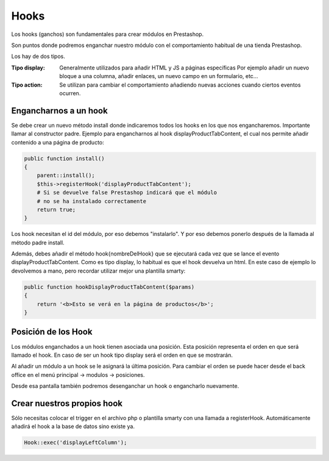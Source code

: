 Hooks
=====

Los hooks (ganchos) son fundamentales para crear módulos en Prestashop.

Son puntos donde podremos enganchar nuestro módulo con el comportamiento
habitual de una tienda Prestashop.

Los hay de dos tipos.

:Tipo display:
    Generalmente utilizados para añadir HTML y JS a páginas específicas
    Por ejemplo añadir un nuevo bloque a una columna, añadir enlaces,
    un nuevo campo en un formulario, etc...

:Tipo action:
    Se utilizan para cambiar el comportamiento añadiendo nuevas acciones
    cuando ciertos eventos ocurren.


Engancharnos a un hook
######################

Se debe crear un nuevo método install donde indicaremos todos los hooks
en los que nos engancharemos. Importante llamar al constructor padre.
Ejemplo para engancharnos al hook displayProductTabContent, el cual
nos permite añadir contenido a una página de producto:


.. code-block:: php

    public function install()
    {
        parent::install();
        $this->registerHook('displayProductTabContent');
        # Si se devuelve false Prestashop indicará que el módulo
        # no se ha instalado correctamente
        return true;
    }


Los hook necesitan el id del módulo, por eso debemos "instalarlo". Y por eso debemos ponerlo después de
la llamada al método padre install.

Además, debes añadir el método hook{nombreDelHook} que se ejecutará
cada vez que se lance el evento displayProductTabContent. Como es tipo
display, lo habitual es que el hook devuelva un html.
En este caso de ejemplo lo devolvemos a mano, pero recordar utilizar
mejor una plantilla smarty:


.. code-block:: php

    public function hookDisplayProductTabContent($params)
    {
        return '<b>Esto se verá en la página de productos</b>';
    }


Posición de los Hook
####################

Los módulos enganchados a un hook tienen asociada una posición.
Esta posición representa el orden en que será llamado el hook.
En caso de ser un hook tipo display será el orden en que se mostrarán.

Al añadir un módulo a un hook se le asignará la última posición.
Para cambiar el orden se puede hacer desde el back office en el
menú principal -> modulos -> posiciones.

Desde esa pantalla también podremos desenganchar un hook o engancharlo
nuevamente.


Crear nuestros propios hook
###########################

Sólo necesitas colocar el trigger en el archivo php o plantilla smarty con una llamada a registerHook.
Automáticamente añadirá el hook a la base de datos sino existe ya.

.. code-block:: php

    Hook::exec('displayLeftColumn');
